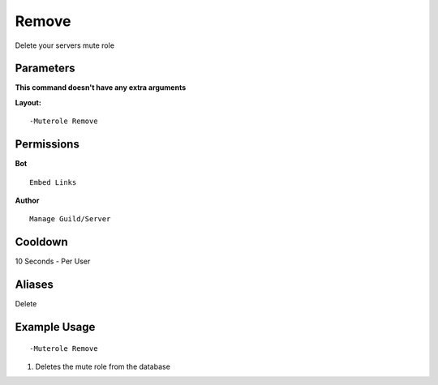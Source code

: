 Remove
======

Delete your servers mute role

Parameters
----------
**This command doesn't have any extra arguments**

**Layout:**
::
	-Muterole Remove

Permissions
-----------
**Bot**
::
	Embed Links

**Author**
::
	Manage Guild/Server

Cooldown
--------
10 Seconds - Per User

Aliases
-------
Delete

Example Usage
-------------
::

	-Muterole Remove

1. Deletes the mute role from the database